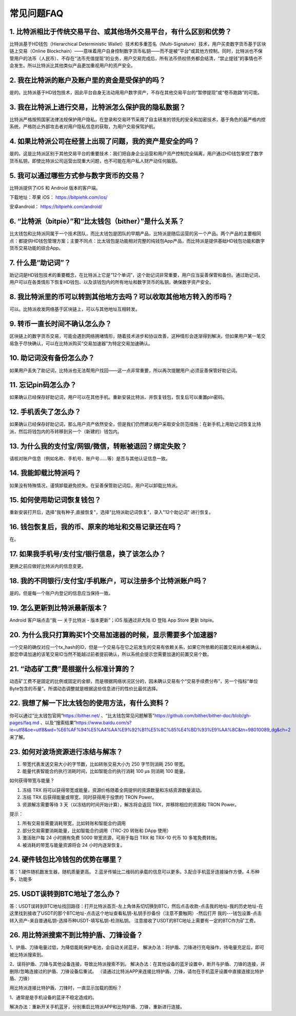常见问题FAQ
================


1. 比特派相比于传统交易平台、或其他场外交易平台，有什么区别和优势？
---------------------------------------------------------------------------

比特派基于HD钱包（Hierarchical Deterministic Wallet）技术和多重签名（Multi-Signature）技术，用户买卖数字货币基于区块链上交易（Online Blockchain）——意味着用户自身控制数字货币私钥——而不是被“平台”或其他方控制。同时，比特派也不保管用户的法币（人民币）、不存在“法币充值提现”的业务，用户交易完成后，所有法币债权债务都会结清，“禁止提钱”的事情也不会发生。所以比特派比其他类似产品更加重视用户的资产安全。

2. 我在比特派的账户及账户里的资金是受保护的吗？
-----------------------------------------------------------------------------

是的。比特派基于HD钱包技术，因此平台自身无法动用用户数字资产，不存在其他交易平台的“暂停提现”或“卷币跑路”的可能。

3. 我在比特派上进行交易，比特派怎么保护我的隐私数据？
-------------------------------------------------------------------------------

比特派严格按照国家法律法规保护用户隐私，在登录和交易环节采用了自主研发的领先的安全和加密技术，基于角色的最严格内控系统，严格防止外部攻击者对用户隐私信息的获取，为用户交易保驾护航。

4. 如果比特派公司在经营上出现了问题，我的资产是安全的吗？
-----------------------------------------------------------------------------

是的。这是比特派区别于其他交易平台的重要技术：我们把自身企业运营和用户资产控制完全隔离，用户通过HD钱包掌控了数字货币私钥，即使比特派公司运营出现重大问题，也不可能在用户私人财产动任何脑筋。

5. 我可以通过哪些方式参与数字货币的交易？
-------------------------------------------------------------------------

比特派提供了iOS 和 Android 版本的客户端。

下载地址：苹果 iOS： https://bitpiehk.com/ios/

安卓android： https://bitpiehk.com/android/


6. “比特派（bitpie）”和“比太钱包（bither）”是什么关系？
--------------------------------------------------------------------------------

比太钱包和比特派同属于一个技术团队，而比太钱包是团队的早期产品，比特派是随后运营的另一个产品。两个产品的主要相同点：都提供HD钱包管理方案；主要不同点：比太钱包是功能相对完整的纯钱包App产品，而比特派是提供基础HD钱包功能和数字货币交易功能的综合App。

7. 什么是“助记词”？
-------------------------------------------

助记词是HD钱包技术的重要概念，在比特派上它是“12个单词”，这个助记词非常重要，用户应当妥善保管和备份。通过助记词，用户可以在各类情形下恢复HD钱包、以及该钱包内的所有地址和数字货币的私钥，确保数字资产安全。

8. 我比特派里的币可以转到其他地方去吗？可以收取其他地方转入的币吗？
--------------------------------------------------------------------------------

可以。比特派收发网络基于区块链上，可以与其他地址互相转发。

9. 转币一直长时间不确认怎么办？
-------------------------------------------------------------------

区块链上的数字货币交易，可能会遇到网络拥堵情形，随着技术进步和协议改善，这种情形会逐渐得到解决，但如果用户某一笔交易急于尽快确认，可以在比特派购买“交易加速器”为特定交易加速确认。

10. 助记词没有备份怎么办？
-------------------------------------------------------------

如果用户丢失了助记词，比特派也无法帮用户找回——这一点非常重要，所以再次提醒用户:必须妥善保管好助记词。

11. 忘记pin码怎么办？
-----------------------------------------------------

如果确认已经保存好助记词，用户可以在其他手机。重新安装比特派、并恢复钱包，恢复后可以重置pin密码。

12. 手机丢失了怎么办？
---------------------------------------------

如果确认已经保存好助记词，那么用户资产依然安全，但是我们仍然建议用户采取安全防范措施：在新手机上用助记词恢复比特派，然后将钱包内的币转移到另一个（新建的）钱包内。

13. 为什么我的支付宝/网银/微信，转账被退回？绑定失败？
------------------------------------------------------------------------------

请核对账户信息（例如名称、手机号、账户号……等）是否与其他认证信息一致。

14. 我能卸载比特派吗？
-------------------------------------------------

如果没有特殊情况，谨慎卸载避免损失。在妥善保管助记词后，用户可以卸载比特派。

15. 如何使用助记词恢复钱包？
-----------------------------------------------------------

重新安装打开后，选择"我有种子,直接恢复"，选择"比特派助记词恢复"，录入"12个助记词" 进行恢复。

16. 钱包恢复后，我的币、原来的地址和交易记录还在吗？
----------------------------------------------------------------------------

在。

17. 如果我手机号/支付宝/银行信息，换了该怎么办？
--------------------------------------------------------------------------------

更换之前应做好比特派内的信息变更。

18. 我的不同银行/支付宝/手机账户，可以注册多个比特派账户吗？
-------------------------------------------------------------------------------

是的。但是每一个账户内登记的信息应当保持一致。

19. 怎么更新到比特派最新版本？
------------------------------------------------------------------------------

Android 客户端点击“我 — 关于比特派 - 版本更新”；iOS 版通过非大陆 ID 登陆 App Store 更新 bitpie。

20. 为什么我只打算购买1个交易加速器的时候，显示需要多个加速器?
------------------------------------------------------------------------------

一个交易的确仅对应一个tx_hash的ID，但是一个交易与在它之前发生的交易有依赖关系，如果它所依赖的前置交易尚未被确认，那您申请加速的该笔交易ID当然不能越过前者提前确认，所以系统会提示您需要加速的前置交易个数。

21. “动态矿工费”是根据什么标准计算的？
-------------------------------------------------------------------------------

动态矿工费不是固定的比例或固定的金额，而是根据网络状况区分的，因未确认交易有个“交易手续费分布”，另一个指标“单位Byte包含的币量”。所谓动态调整就是根据这些信息进行的性价比最优选择。

22. 我想了解一下比太钱包的使用方法，有什么资料？
--------------------------------------------------------------------------------------------------------------------------------------------------------------

你可以通过“比太钱包官网”https://bither.net/ 、“比太钱包常见问题解答”https://github.com/bither/bither-doc/blob/gh-pages/faq.md 、以及“搜索结果”https://www.baidu.com/s?ie=utf8&oe=utf8&wd=%E6%AF%94%E5%A4%AA%E9%92%B1%E5%8C%85%E4%BD%93%E9%AA%8C&tn=98010089_dg&ch=2 来了解。

23. 如何对波场资源进行冻结与解冻？
-------------------------------------------------------------------------------

1. 带宽代表发送交易大小的字节数，比如转账交易大小为 250 字节则消耗  250 带宽。
2. 能量代表智能合约执行消耗时间，比如智能合约执行消耗 100 μs 则消耗 100 能量。

如何获得带宽与能量？

1. 冻结 TRX 将可以获得带宽或能量，资源价格随着全网提供的资源数量和冻结资源数量波动。
2. 冻结 TRX 后获得能量或带宽，同时获得用于投票的 TRON Power。
3. 资源解冻需要等待 3 天（以冻结的时间开始计算），解冻将会返回 TRX，并移除相应的资源和 TRON Power。

提示：

1. 所有交易皆需要消耗带宽，比如转账和智能合约调用
2. 部分交易需要消耗能量，比如智能合约调用（TRC-20 转账和 DApp 使用）
3. 激活账户每 24 小时拥有免费 5000 带宽资源，可用于每日 TRX 和 TRX-10 代币 10 多笔免费转账。
4. 被消耗的带宽与能量资源将会 24 小时内逐渐恢复。

24. 硬件钱包比冷钱包的优势在哪里？
-------------------------------------------------------------------------------

答：1.硬件随机数发生器，随机质量更高。 2.蓝牙传输比二维码的承载的信息可以更多。3.配合手机蓝牙连接操作方便。4.币种多，功能多

25. USDT误转到BTC地址了怎么办？
-------------------------------------------------------------------------------

答：USDT误转到BTC地址找回路径：打开比特派首页-左上角体系切切换到BTC，然后点击收款-点击我的地址-我的历史地址-在这里找到接收了USDT的那个BTC地址-点击这个地址查看私钥-私钥手抄备份（注意不要触网）-然后打开 我的---钱包设置-点击转入资产-来自普通私钥-选择币种USDT-填写私钥-检测私钥。
注意接收了USDT的BTC地址上需要有一定的BTC作为矿工费。

26. 用比特派搜索不到比特护盾、刀锋设备？
-------------------------------------------------------------------------------

1、护盾、刀锋电量过低，为降低能耗保护电池，会自动关闭蓝牙。
解决办法：将护盾、刀锋进行充电操作，待电量充足后，即可被比特派搜索到。

2、误将护盾、刀锋与其他设备连接，导致比特派搜索不到。
解决办法：在其他设备的蓝牙设置中，断开与护盾、刀锋的连接，并删除/忽略连接过的护盾、刀锋设备后重试。
（请通过比特派APP来连接比特护盾、刀锋，请勿在手机蓝牙设置中直接连接比特护盾、刀锋）

用比特派连接比特护盾、刀锋时，一直显示加载的图标？

1、通常是是手机设备的蓝牙不稳定造成的。

解决办法：重新开关手机蓝牙，分别重启比特派APP和比特护盾、刀锋，重新进行连接。